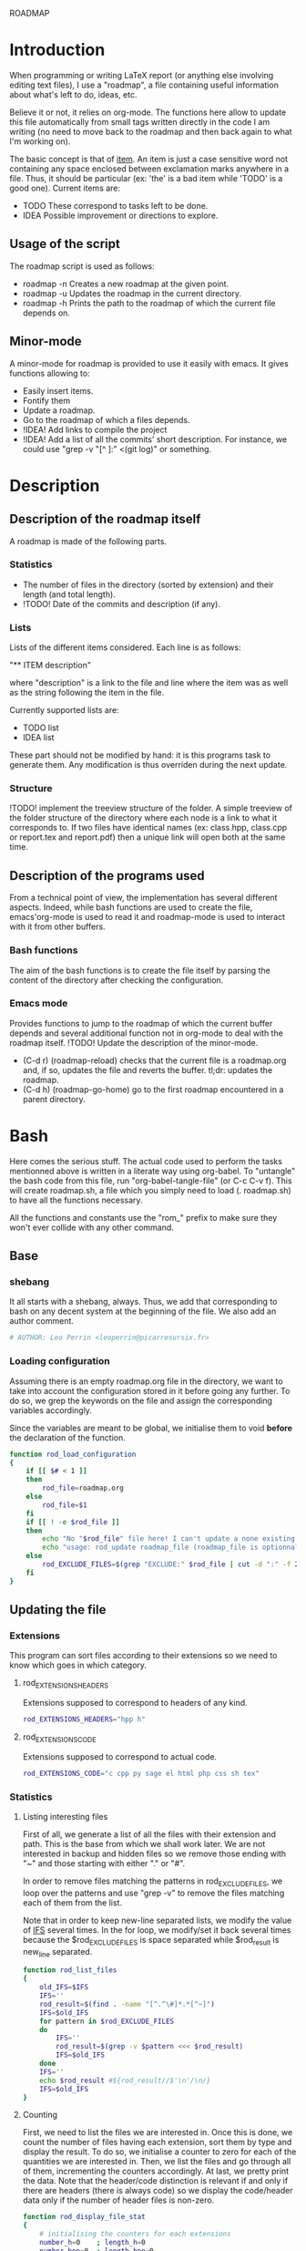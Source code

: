 #+ -*-org-*-; Time-stamp: <2012-12-30 14:20:55 leo>

                  ROADMAP



* Introduction
  When programming or writing LaTeX report (or anything else involving
  editing text files), I use a "roadmap", a file containing useful
  information about what's left to do, ideas, etc.

  Believe it or not, it relies on org-mode. The functions here allow
  to update this file automatically from small tags written directly
  in the code I am writing (no need to move back to the roadmap and
  then back again to what I'm working on).

  The basic concept is that of _item_. An item is just a case
  sensitive word not containing any space enclosed between exclamation
  marks anywhere in a file. Thus, it should be particular (ex: 'the'
  is a bad item while 'TODO' is a good one). Current items are:
    - TODO These correspond to tasks left to be done.
    - IDEA Possible improvement or directions to explore.

** Usage of the script
  The roadmap script is used as follows:
    + roadmap -n
      Creates a new roadmap at the given point.
    + roadmap -u
      Updates the roadmap in the current directory.
    + roadmap -h
      Prints the path to the roadmap of which the current file depends
      on.

** Minor-mode
  A minor-mode for roadmap is provided to use it easily with emacs. It
  gives functions allowing to:
    + Easily insert items.
    + Fontify them
    + Update a roadmap.
    + Go to the roadmap of which a files depends.
    + !IDEA! Add links to compile the project
    + !IDEA! Add a list of all the commits' short description.
      For instance, we could use "grep -v "[^ ]:" <(git log)" or
      something.

* Description
** Description of the roadmap itself
   A roadmap is made of the following parts.
*** Statistics
    + The number of files in the directory (sorted by extension) and
      their length (and total length).
    + !TODO! Date of the commits and description (if any).
*** Lists
    Lists of the different items considered. Each line is as follows:

    "** ITEM description"

    where "description" is a link to the file and line where the item
    was as well as the string following the item in the file.

    Currently supported lists are:
    + TODO list
    + IDEA list

    These part should not be modified by hand: it is this programs
    task to generate them. Any modification is thus overriden during
    the next update.
*** Structure
    !TODO! implement the treeview structure of the folder.
    A simple treeview of the folder structure of the directory where
    each node is a link to what it corresponds to. If two files have
    identical names (ex: class.hpp, class.cpp or report.tex and
    report.pdf) then a unique link will open both at the same time.

** Description of the programs used
   From a technical point of view, the implementation has several
   different aspects. Indeed, while bash functions are used to create
   the file, emacs'org-mode is used to read it and roadmap-mode is
   used to interact with it from other buffers.
   
*** Bash functions
    The aim of the bash functions is to create the file itself by
    parsing the content of the directory after checking the
    configuration.
    
*** Emacs mode
    Provides functions to jump to the roadmap of which the current
    buffer depends and several additional function not in org-mode to
    deal with the roadmap itself.
    !TODO! Update the description of the minor-mode.
    + (C-d r) (roadmap-reload) checks that the current file is a
      roadmap.org and, if so, updates the file and reverts the
      buffer. tl;dr: updates the roadmap.
    + (C-d h) (roadmap-go-home) go to the first roadmap encountered in
      a parent directory.
* Bash
  Here comes the serious stuff. The actual code used to perform the
  tasks mentionned above is written in a literate way using
  org-babel. To "untangle" the bash code from this file, run
  "org-babel-tangle-file" (or C-c C-v f). This will create roadmap.sh,
  a file which you simply need to load (. roadmap.sh) to have all the
  functions necessary.

  All the functions and constants use the "rom_" prefix to make sure
  they won't ever collide with any other command.
** Base
*** shebang
    It all starts with a shebang, always. Thus, we add that
    corresponding to bash on any decent system at the beginning of the
    file. We also add an author comment.
    #+begin_src sh :shebang "#!/bin/bash" :tangle roadmap.sh
    # AUTHOR: Leo Perrin <leoperrin@picarresursix.fr>
    #+end_src
*** Loading configuration
    Assuming there is an empty roadmap.org file in the directory, we
    want to take into account the configuration stored in it before
    going any further. To do so, we grep the keywords on the file and
    assign the corresponding variables accordingly.

    Since the variables are meant to be global, we initialise them to
    void *before* the declaration of the function.
    #+begin_src sh :tangle roadmap.sh
      function rod_load_configuration
      {
          if [[ $# < 1 ]]
          then
              rod_file=roadmap.org
          else
              rod_file=$1
          fi
          if [[ ! -e $rod_file ]]
          then
              echo "No "$rod_file" file here! I can't update a none existing file."
              echo "usage: rod_update roadmap_file (roadmap_file is optionnal; defaults to \"roadmap.org\""
          else
              rod_EXCLUDE_FILES=$(grep "EXCLUDE:" $rod_file | cut -d ":" -f 2 | cut -c 2-)
          fi
      }
    #+end_src
** Updating the file
*** Extensions
    This program can sort files according to their extensions so we
    need to know which goes in which category.
**** rod_EXTENSIONS_HEADERS
     Extensions supposed to correspond to headers of any kind.
     #+begin_src sh :tangle roadmap.sh
          rod_EXTENSIONS_HEADERS="hpp h"
     #+end_src
**** rod_EXTENSIONS_CODE
     Extensions supposed to correspond to actual code.
     #+begin_src sh :tangle roadmap.sh
           rod_EXTENSIONS_CODE="c cpp py sage el html php css sh tex"
     #+end_src
*** Statistics
**** Listing interesting files
    First of all, we generate a list of all the files with their
    extension and path. This is the base from which we shall work
    later. We are not interested in backup and hidden files so we
    remove those ending with "~" and those starting with either "." or
    "#".

    In order to remove files matching the patterns in
    rod_EXCLUDE_FILES, we loop over the patterns and use "grep -v" to
    remove the files matching each of them from the list.

    Note that in order to keep new-line separated lists, we modify the
    value of [[http://tldp.org/LDP/abs/html/internalvariables.html#IFS][IFS]] several times. In the for loop, we modify/set it back
    several times because the $rod_EXCLUDE_FILES is space separated
    while $rod_result is new_line separated.
    #+begin_src sh :tangle roadmap.sh
      function rod_list_files
      {
          old_IFS=$IFS
          IFS=''
          rod_result=$(find . -name "[^.^\#]*.*[^~]")
          IFS=$old_IFS
          for pattern in $rod_EXCLUDE_FILES
          do
              IFS=''
              rod_result=$(grep -v $pattern <<< $rod_result)
              IFS=$old_IFS
          done
          IFS=''
          echo $rod_result #${rod_result//$'\n'/\n/}
          IFS=$old_IFS
      }
    #+end_src

**** Counting
    First, we need to list the files we are interested in.  Once this
    is done, we count the number of files having each extension, sort
    them by type and display the result. To do so, we initialise a
    counter to zero for each of the quantities we are interested
    in. Then, we list the files and go through all of them,
    incrementing the counters accordingly. At last, we pretty print
    the data. Note that the header/code distinction is relevant if and
    only if there are headers (there is always code) so we display the
    code/header data only if the number of header files is non-zero.
    #+begin_src sh :tangle roadmap.sh
       function rod_display_file_stat
       {
           # initialising the counters for each extensions
           number_h=0    ; length_h=0
           number_hpp=0  ; length_hpp=0
           number_c=0    ; length_c=0
           number_cpp=0  ; length_cpp=0
           number_py=0   ; length_py=0
           number_sage=0 ; length_sage=0
           number_el=0   ; length_el=0
           number_html=0 ; length_html=0
           number_css=0  ; length_css=0
           number_php=0  ; length_php=0
           number_sh=0   ; length_sh=0
           number_tex=0  ; length_tex=0 
           number_txt=0  ; length_txt=0 
           number_org=0  ; length_org=0 
           number_md=0   ; length_md=0
           number_misc=0 ; length_misc=0
           total_files=0 ; length_total=0
       
           # listing the files
           list_files=$(rod_list_files $1)
       
           # going through the files and counting
           for file in $list_files; do
               extension=$(echo $file | cut -d "." -f 3)
               length=$(wc -l $file | cut -d " " -f 1)
               ((total_files = $total_files+1))
               ((length_total = $length_total+$length))
               case $extension in
                   h)  ((number_h = $number_h+1))
                       ((length_h = $length_h+$length)) ;;
                   hpp)  ((number_hpp = $number_hpp+1))
                       ((length_hpp = $length_hpp+$length)) ;;
                   c)  ((number_c = $number_c+1))
                       ((length_c = $length_c+$length)) ;;
                   cpp)  ((number_cpp = $number_cpp+1))
                       ((length_cpp = $length_cpp+$length)) ;;
                   py)  ((number_py = $number_py+1))
                       ((length_py = $length_py+$length)) ;;
                   sage)  ((number_sage = $number_sage+1))
                       ((length_sage = $length_sage+$length)) ;;
                   el)  ((number_el = $number_el+1))
                       ((length_el = $length_el+$length)) ;;
                   html)  ((number_html = $number_html+1))
                       ((length_html = $length_html+$length)) ;;
                   css)  ((number_css = $number_css+1))
                       ((length_css = $length_css+$length)) ;;
                   php)  ((number_php = $number_php+1))
                       ((length_php = $length_php+$length)) ;;
                   sh)  ((number_sh = $number_sh+1))
                       ((length_sh = $length_sh+$length)) ;;
                   tex)  ((number_tex = $number_tex+1))
                       ((length_tex = $length_tex+$length)) ;;
                   txt)  ((number_txt = $number_txt+1))
                       ((length_txt = $length_txt+$length)) ;;
                   org)  ((number_org = $number_org+1))
                       ((length_org = $length_org+$length)) ;;
                   md)  ((number_md = $number_md+1))
                       ((length_md = $length_md+$length)) ;;
                   *)  ((number_misc = $number_misc+1))
                       ((length_misc = $length_misc+$length)) ;;
               esac
               done
             
           # computing the numbers for each type
           ((number_header=$number_h+$number_hpp))
           ((length_header=$length_h+$length_hpp))
           ((number_code=$number_c+$number_cpp+$number_py+$number_sage+$number_el+$number_html+$number_css+$number_php+$number_el+$number_sh+$number_tex))
           ((length_code=$length_c+$length_cpp+$length_py+$length_sage+$length_el+$length_html+$length_css+$length_php+$length_el+$length_sh+$length_tex))
           ((number_documentation=$number_txt+$number_org+$number_md))
           ((length_documentation=$length_txt+$length_org+$length_md))
       
           # displaying the results
           echo -e "** global statistics: #files #lines"
           echo -e "   + total:     "$total_files"\t"$length_total
       
           if [[ $number_header != 0 ]]; then
               echo -e "   + headers:   "$number_header"\t"$length_header
           fi
           if [[ $number_code != 0 ]]; then
               echo -e "   + code:      "$number_code"\t"$length_code
           fi
           if [[ $number_documentation != 0 ]]; then
               echo -e "   + doc/notes: "$number_documentation"\t"$length_documentation
           fi
       
           echo -e "** Files sorted by extension"
           if [[ $number_h    != 0 ]]; then echo -e "   + h:   "$number_h"\t"$length_h ; fi
           if [[ $number_c    != 0 ]]; then echo -e "   + c:   "$number_c"\t"$length_c ; fi
           if [[ $number_hpp  != 0 ]]; then echo -e "   + hpp: "$number_hpp"\t"$length_hpp ; fi
           if [[ $number_cpp  != 0 ]]; then echo -e "   + cpp: "$number_cpp"\t"$length_cpp ; fi
           if [[ $number_py   != 0 ]]; then echo -e "   + py : "$number_py"\t"$length_py ; fi
           if [[ $number_sage != 0 ]]; then echo -e "   + sage:"$number_sage"\t"$length_sage ; fi
           if [[ $number_el   != 0 ]]; then echo -e "   + el:  "$number_el"\t"$length_el ; fi
           if [[ $number_html != 0 ]]; then echo -e "   + html:"$number_html"\t"$length_html ; fi
           if [[ $number_css  != 0 ]]; then echo -e "   + css: "$number_css"\t"$length_css ; fi
           if [[ $number_php  != 0 ]]; then echo -e "   + php: "$number_php"\t"$length_php ; fi
           if [[ $number_sh   != 0 ]]; then echo -e "   + sh:  "$number_sh"\t"$length_sh ; fi
           if [[ $number_tex  != 0 ]]; then echo -e "   + tex: "$number_tex"\t"$length_tex ; fi
           if [[ $number_txt  != 0 ]]; then echo -e "   + txt: "$number_txt"\t"$length_txt ; fi
           if [[ $number_org  != 0 ]]; then echo -e "   + org: "$number_org"\t"$length_org ; fi
           if [[ $number_md   != 0 ]]; then echo -e "   + md:  "$number_md"\t"$length_md ; fi
           if [[ $number_misc != 0 ]]; then echo -e "   + misc:"$number_misc"\t"$length_misc ; fi
       }
       
    #+end_src
    
*** Items
**** Listing the items
    First, we list the items.  To do so, recall that an item is added
    to any text file using ITEM_IDENTIFER\: at the beginning of a line
    (without the backslash of course). Thus, all we need to do is to
    "grep" them among all the interesting files given by 

    We are now ready to look at the items. The structure of the output
    of "grep -n pattern files" turns out to be great for us. Indeed, it
    consists in "path-to-file:line:actual line". Thus we just have to
    use the cut bash function to output nice links and descriptions.
    The following functions takes an item as its input and outputs an
    org-mode second-level entry containing a list with the description
    of the items as links to the file and link to them.

    Since the output of grep is '\n' separated, we modify temporarily
    the value of $IFS. If we don't do that, every word in each line is
    considered like a different item.
    #+begin_src sh :tangle roadmap.sh
      function rod_display_item
      {
          if [[ $# < 1 ]]; then
              echo "Argument missing: I need an item to search for!"
          else
              # generating the list of relevant data
              item_list=$(grep -n \!$1\! $(rod_list_files))
              old_IFS=$IFS
              IFS=$'\n'
      
              # displaying the links
              echo "\\*\\* [/] "${1^^}" list"
              index=0
              for item in $item_list; do
                 ((index=$index+1))
                 file=$(echo $item | cut -d ":" -f 1)
                 line_number=$(echo $item | cut -d ":" -f 2)
                 description=$(echo $item | cut -d "!" -f 3- | cut -c 2-)
                 echo "   "$index". [ ] [[file:"$(pwd)"/"$file"::"$line_number"]["$description"]] ("$file":"$line_number")"
              done
          fi
      
          IFS=$old_IFS
      }
      
    #+end_src

**** Removing heading
     First, we need to remove the previous version of some blocks. These
     are delimited on top by "\* Statistics" and "\* Items" and on the
     bottom by the next first level heading, so a line starting with "\*
     " followed by an upper cased letter an then some random things.
     
     Thus, all we need to do is to go through the file and toggle an
     "output" variable between 0 (in which we print the line) and 1 (in
     which case we don't print anything). Example:
     |--------+--------------|
     | output | line         |
     |--------+--------------|
     |      0 | ROADMAP      |
     |      0 |              |
     |      0 | * Statistics |
     |      1 | ** files     |
     |      1 | + blablabla  |
     |      1 | + bliblibli  |
     |      0 | * Items      |
     |      0 | + blublublu  |
     |      0 | ...          |
     |      0 | .            |
     |--------+--------------|
     
     To do so, we use awk.
     #+begin_src sh :tangle roadmap.sh
         function rod_remove_heading
         {
             if [[ $# < 2 ]]
             then
                 echo "I need to know wich heading to remove from which file, sorry."
                 echo "usage: rod_remove_heading <heading> <file>"
             else
                 awk 'BEGIN {c=0}                           \
                      {                                     \
                          if (/^\* '$1'/)                   \
                             {c=1; print $0}                \
                          else if ((c==1)&&(/^\* [A-Z].*/)) \
                             {c=0; print $0}                \
                          else if (c==0)                    \
                             {print $0}                     \
                      }' $2
              fi
         }
     #+end_src
     
**** Inserting new heading
     Now we need a function to insert the data newly generated into the
     roadmap. We do this using sed. In order to deal with the snippets
     of text being multi-lined, we use a substitution: we replace
     bash's new line "$'\n'" without "normal" new lines "\n".
     #+begin_src sh :tangle roadmap.sh
             function rod_update
             {
                 if [[ $# < 1 ]]
                 then
                     rod_file=roadmap.org
                 else
                     rod_file=$1
                 fi
                 if [[ ! -e $rod_file ]]
                 then
                     echo "No "$rod_file" file here! I can't update a none existing file."
                     echo "usage: rod_update roadmap_file (roadmap_file is optionnal; defaults to \"roadmap.org\""
                 else
                     # removing previous headings
                     rod_remove_heading Items $rod_file > $rod_file.temp
                     rod_remove_heading Statistics $rod_file.temp > $rod_file
                     rm $rod_file.temp
             
                     # adding new content
                     stat_file=$(rod_display_file_stat)
                     item_todo=$(rod_display_item TODO)
                     item_idea=$(rod_display_item IDEA)
                     sed -i "/^\* Statistics/a${stat_file//$'\n'/\n}" $rod_file
                     sed -i "/^\* Items/a${item_idea//$'\n'/\n}" $rod_file
                     sed -i "/^\* Items/a${item_todo//$'\n'/\n}" $rod_file
                     echo "Roadmap updated successfully!"
                 fi
             }
     #+end_src

** The main roadmap
   The "main roadmap" of a subtree of the directory is the roadmap
   describing all the files in the said subtree. We want to be able to
   know which is the main roadmap of any folder. To do so, we go up
   the directory tree and stop when a parent folder contains a
   roadmap.org file. We then return the full-path to this file.

   In order to make sure the function stops, we tell it to stop when
   the root is reached. Also, to come back where we were when we
   called the function, we pass the path to the first directory we
   were in as an argument and "cd" back to it when done.
   #+begin_src sh :tangle roadmap.sh
     function rod_main_roadmap
     {
         if [[ $# < 1 ]]
         then
             current_dir=$(pwd)
         else
             current_dir=$1
         fi
     
         if [[ $(pwd) == "/" ]]
         then
             echo ""
             cd $current_dir
         elif [[ -e roadmap.org ]]
         then
             echo $(pwd)/roadmap.org
             cd $current_dir
         else
             cd ..
             rod_main_roadmap $current_dir
         fi
     }
   #+end_src
** Main function
   Now that we have all the components we need, it is time to write
   the main part of script. Recall that it has the following usage:
   + roadmap -n: creates an empty roadmap.org file in the current
     directory.
   + roadmap -u: updates the roadmap.org file in the current
     directory.

   We parse the arguments using getopt.
   !TODO! Add a --help option.
   #+begin_src sh :tangle roadmap.sh
     while getopts ":nuh" option
     do
         case $option in
             n)
                 cp ~/regulus/roadmap/roadmap-template.org ./roadmap.org
                 echo "new roadmap created"
                 ;;
             u)
                 rod_load_configuration
                 echo "Configuration loaded"
                 rod_update
                 ;;
             h)
                 rod_main_roadmap
                 ;;
             \?)
                 echo "Invalid option: -$OPTARG"
                 exit 1
         esac
     done
   #+end_src

* Elisp
** Reloading the roadmap
*** roadmap-reload
    This function is very straightforward: we run the shell command
    "roadmap -u" and then use the "revert-buffer" elisp function to
    reload the buffer to take the changes into account.
    #+begin_src lisp :tangle roadmap.el
      (defun roadmap-reload()
        "Reload the current roadmap."
        (interactive)
        (shell-command "roadmap -u")
        (revert-buffer)
        )
    #+end_src
** The main roadmap
*** roadmap-find-main
    This function goes up in the directory tree until it finds a
    roadmap.org file in one of the parent directories. Then, it
    returns the path to the said file or an empty string if it didn't
    find any.

    We use the output of "roadmap -h" but, to retrieve it, we need to
    get the content of the "*Shell Command Output*" buffer (and remove
    the last character, a new line). Then, we move to back to the
    buffer we were and, to be able to do so, we first store the said
    buffer in a variable.
    #+begin_src lisp :tangle roadmap.el
      (defun roadmap-find-main()
        "Returns the path to roadmap of which the current file depends or an
      empty string if there is no such roadmap."
        (setq old-buffer (current-buffer))
        (shell-command "roadmap -h")
        (switch-to-buffer "*Shell Command Output*")
        (setq path-to-main-roadmap
              (buffer-substring-no-properties (point-min) (- (point-max) 1))
              )
        (switch-to-buffer old-buffer)
        path-to-main-roadmap
        )
    #+end_src
*** roadmap-open-main
    Opens the roadmap of which the current file depends using the
    output of roadmap-find-main. If there is no such buffer, does
    nothing.
    #+begin_src lisp :tangle roadmap.el
      (defun roadmap-open-main()
        "Open the roadmap of which the current file depends (if any)."
        (interactive)
        (setq path-to-main-roadmap (roadmap-find-main))
        (if (< 2 (length path-to-main-roadmap))
            (progn
              (find-file path-to-main-roadmap)
              (message (concat "Opening " path-to-main-roadmap))
              )
            (message "No roadmap found.")
            )
        )
    #+end_src
** Interacting with items in a file
   Items live in "regular" file, i.e. those I actually work with: .c,
   .cpp, .tex, .py, etc. Thus, I want to interact with items all the
   time: inserting them and locating them easily.
*** roadmap-insert-todo
    We want common items to be easy to insert, so we create a small
    function to quickly put them where the cursor is. Nothing fancy,
    it just an interactive call to "insert". We don't write the item
    within its exclamation marks so as not to confused the roadmap
    script (we of course use it to manage the implementation of
    itself).
    #+begin_src lisp :tangle roadmap.el
      (defun roadmap-insert-todo()
        "Inserts a TODO roadmap item."
        (interactive)
        (insert (concat "!" "TODO! "))
        )
    #+end_src
*** roadmap-insert-idea
    Exactly the same as above, but for the "IDEA" item.
    #+begin_src lisp :tangle roadmap.el
      (defun roadmap-insert-idea()
        "Inserts a TODO roadmap item."
        (interactive)
        (insert (concat "!" "IDEA! "))
        )
    #+end_src
*** roadmap-go-to-next-item
    If there is another item further in the file, moves the cursor to
    it.
    #+begin_src lisp :tangle roadmap.el
          (defun roadmap-go-to-next-item()
            (interactive)
            (search-forward-regexp "\![^ ]*\!")
            )
    #+end_src
*** roadmap-go-to-previous-item
    The same as before, but for what is before in the file.
    #+begin_src lisp :tangle roadmap.el
          (defun roadmap-go-to-previous-item()
            (interactive)
            (search-backward-regexp "\![^ ]*\!")
            )
    #+end_src
** roadmap-mode
*** minor-mode declaration
   We want to define a minor-mode granting access to the keybindings
   and the fontifying of known items. To do so, we apply what is
   suggested [[http://www.gnu.org/software/emacs/manual/html_node/elisp/Defining-Minor-Modes.html#Defining-Minor-Modes][here]]. The keymap had to employ a backquote and commas,
   take a look at [[http://stackoverflow.com/questions/3115104/how-to-create-keybindings-for-a-custom-minor-mode-in-emacs][stackoverflow]] to see why.
   #+begin_src lisp :tangle roadmap.el
     (define-minor-mode roadmap-mode
         "Toggle roadmap mode.

       Interactively with no argument, this command toggles the mode.
       A positive prefix argument enables the mode, any other prefix
       argument disables it.  From Lisp, argument omitted or nil enables
       the mode, `toggle' toggles the state. "
        ;; The initial value.
        :init-value nil
        ;; The indicator for the mode line.
        :lighter " Rod"
        :keymap
        `(
          (,(kbd "C-d r")   . roadmap-reload)
          (,(kbd "C-d h")   . roadmap-open-main)
          (,(kbd "C-d i t") . roadmap-insert-todo)
          (,(kbd "C-d i i") . roadmap-insert-idea)
          (,(kbd "C-d n")   . roadmap-go-to-next-item)
          (,(kbd "C-d p")   . roadmap-go-to-previous-item)
          )
        )
   #+end_src

*** Fontifying
   Now that we have a minor-mode, we add fontifying for the
   items. Items are strings containing non-space character enclosed
   between exclamation marks, so we look for this pattern.
   #+begin_src lisp :tangle roadmap.el
     (add-hook 'roadmap-mode-hook
              (lambda ()
                (font-lock-add-keywords nil '(("!\\([^ ]*\\)!" 1 font-lock-warning-face t)))
                )
              )
   #+end_src

*** Adding a hook to turn on the mode
    We want the roadmap minor-mode to be switched on whenever a file
    is on the directory tree below a roadmap. To do so, we check that
    the output of roadmap-find-main has a greater than 1 length.
    #+begin_src lisp :tangle roadmap.el
      (add-hook 'find-file-hook
                (lambda()
                  (if (< 1 (length (roadmap-find-main)))
                      (roadmap-mode)
                    )
                  )
                )
    #+end_src
